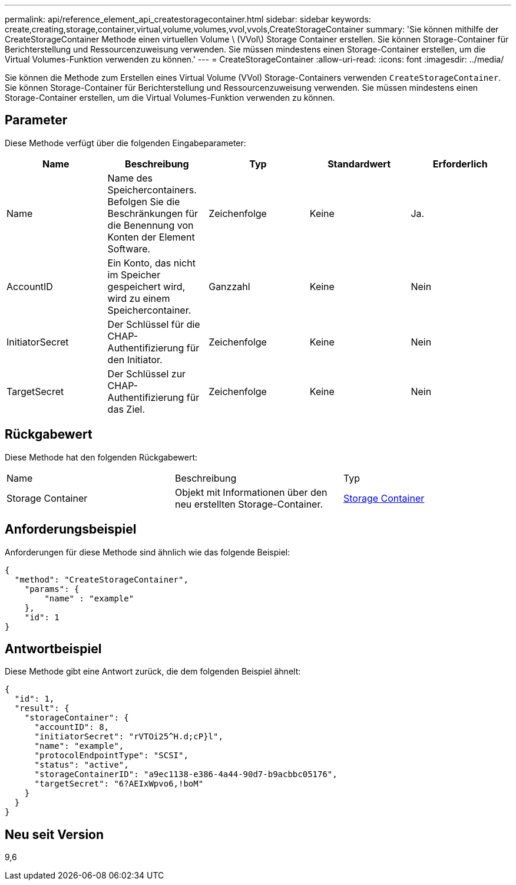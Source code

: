 ---
permalink: api/reference_element_api_createstoragecontainer.html 
sidebar: sidebar 
keywords: create,creating,storage,container,virtual,volume,volumes,vvol,vvols,CreateStorageContainer 
summary: 'Sie können mithilfe der CreateStorageContainer Methode einen virtuellen Volume \ (VVol\) Storage Container erstellen. Sie können Storage-Container für Berichterstellung und Ressourcenzuweisung verwenden. Sie müssen mindestens einen Storage-Container erstellen, um die Virtual Volumes-Funktion verwenden zu können.' 
---
= CreateStorageContainer
:allow-uri-read: 
:icons: font
:imagesdir: ../media/


[role="lead"]
Sie können die Methode zum Erstellen eines Virtual Volume (VVol) Storage-Containers verwenden `CreateStorageContainer`. Sie können Storage-Container für Berichterstellung und Ressourcenzuweisung verwenden. Sie müssen mindestens einen Storage-Container erstellen, um die Virtual Volumes-Funktion verwenden zu können.



== Parameter

Diese Methode verfügt über die folgenden Eingabeparameter:

|===
| Name | Beschreibung | Typ | Standardwert | Erforderlich 


 a| 
Name
 a| 
Name des Speichercontainers. Befolgen Sie die Beschränkungen für die Benennung von Konten der Element Software.
 a| 
Zeichenfolge
 a| 
Keine
 a| 
Ja.



 a| 
AccountID
 a| 
Ein Konto, das nicht im Speicher gespeichert wird, wird zu einem Speichercontainer.
 a| 
Ganzzahl
 a| 
Keine
 a| 
Nein



 a| 
InitiatorSecret
 a| 
Der Schlüssel für die CHAP-Authentifizierung für den Initiator.
 a| 
Zeichenfolge
 a| 
Keine
 a| 
Nein



 a| 
TargetSecret
 a| 
Der Schlüssel zur CHAP-Authentifizierung für das Ziel.
 a| 
Zeichenfolge
 a| 
Keine
 a| 
Nein

|===


== Rückgabewert

Diese Methode hat den folgenden Rückgabewert:

|===


| Name | Beschreibung | Typ 


 a| 
Storage Container
 a| 
Objekt mit Informationen über den neu erstellten Storage-Container.
 a| 
xref:reference_element_api_storagecontainer.adoc[Storage Container]

|===


== Anforderungsbeispiel

Anforderungen für diese Methode sind ähnlich wie das folgende Beispiel:

[listing]
----
{
  "method": "CreateStorageContainer",
    "params": {
        "name" : "example"
    },
    "id": 1
}
----


== Antwortbeispiel

Diese Methode gibt eine Antwort zurück, die dem folgenden Beispiel ähnelt:

[listing]
----
{
  "id": 1,
  "result": {
    "storageContainer": {
      "accountID": 8,
      "initiatorSecret": "rVTOi25^H.d;cP}l",
      "name": "example",
      "protocolEndpointType": "SCSI",
      "status": "active",
      "storageContainerID": "a9ec1138-e386-4a44-90d7-b9acbbc05176",
      "targetSecret": "6?AEIxWpvo6,!boM"
    }
  }
}
----


== Neu seit Version

9,6
